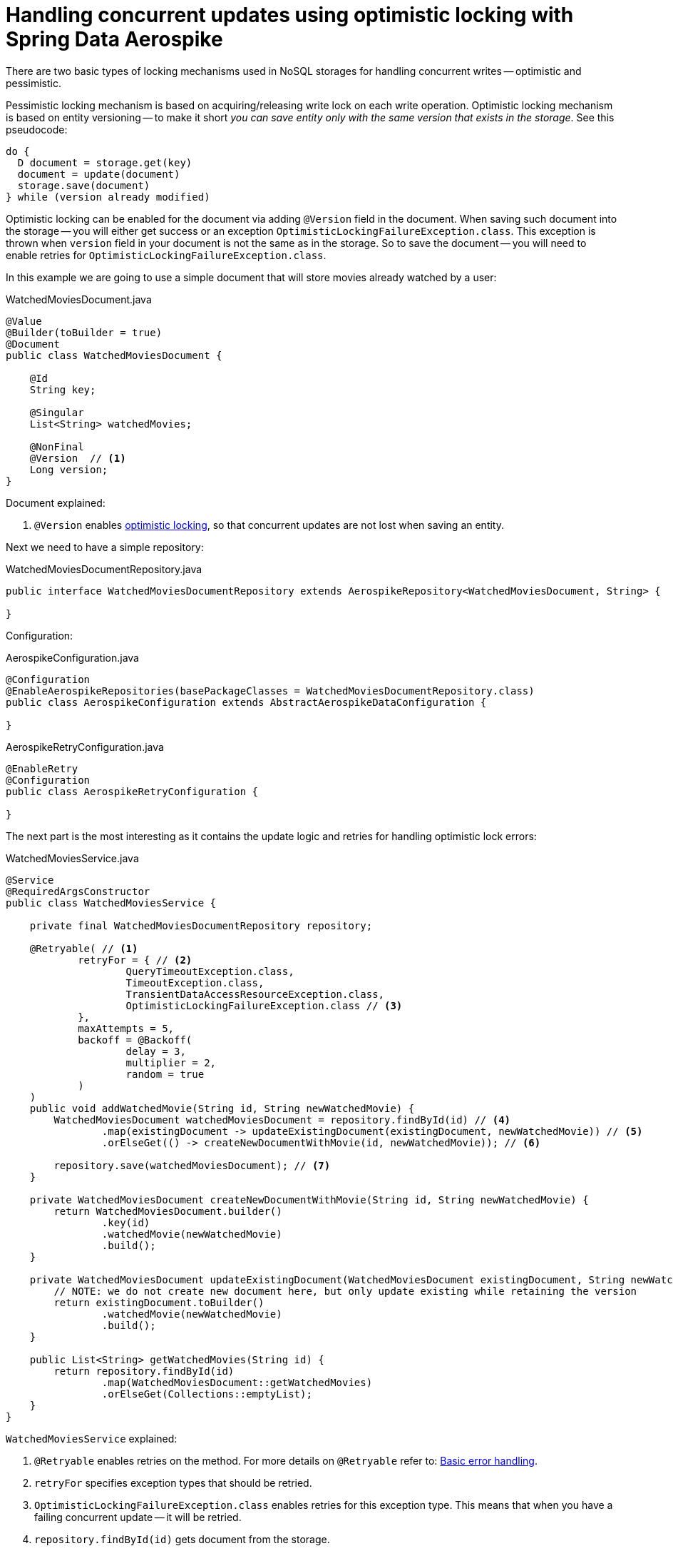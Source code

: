 [[guide-optimistic-locking]]
= Handling concurrent updates using optimistic locking with Spring Data Aerospike

There are two basic types of locking mechanisms used in NoSQL storages for handling concurrent writes --
optimistic and pessimistic.

Pessimistic locking mechanism is based on acquiring/releasing write lock on each write operation. Optimistic locking
mechanism is based on entity versioning -- to make it short _you can save entity only with the same version that
exists in the storage_. See this pseudocode:

----
do {
  D document = storage.get(key)
  document = update(document)
  storage.save(document)
} while (version already modified)
----

Optimistic locking can be enabled for the document via adding `@Version` field in the document. When saving such
document into the storage -- you will either get success or an exception `OptimisticLockingFailureException.class`.
This exception is thrown when `version` field in your document is not the same as in the storage. So to save
the document -- you will need to enable retries for `OptimisticLockingFailureException.class`.

In this example we are going to use a simple document that will store movies already watched by a user:

.WatchedMoviesDocument.java
[source,java]
----
@Value
@Builder(toBuilder = true)
@Document
public class WatchedMoviesDocument {

    @Id
    String key;

    @Singular
    List<String> watchedMovies;

    @NonFinal
    @Version  // <1>
    Long version;
}
----

Document explained:

<1> `@Version` enables https://stackoverflow.com/questions/129329/optimistic-vs-pessimistic-locking[optimistic locking],
so that concurrent updates are not lost when saving an entity.

Next we need to have a simple repository:

.WatchedMoviesDocumentRepository.java
[source,java]
----
public interface WatchedMoviesDocumentRepository extends AerospikeRepository<WatchedMoviesDocument, String> {

}
----

Configuration:

.AerospikeConfiguration.java
[source,java]
----
@Configuration
@EnableAerospikeRepositories(basePackageClasses = WatchedMoviesDocumentRepository.class)
public class AerospikeConfiguration extends AbstractAerospikeDataConfiguration {

}
----

.AerospikeRetryConfiguration.java
[source,java]
----
@EnableRetry
@Configuration
public class AerospikeRetryConfiguration {

}
----

The next part is the most interesting as it contains the update logic and retries for handling optimistic lock errors:

.WatchedMoviesService.java
[source,java]
----
@Service
@RequiredArgsConstructor
public class WatchedMoviesService {

    private final WatchedMoviesDocumentRepository repository;

    @Retryable( // <1>
            retryFor = { // <2>
                    QueryTimeoutException.class,
                    TimeoutException.class,
                    TransientDataAccessResourceException.class,
                    OptimisticLockingFailureException.class // <3>
            },
            maxAttempts = 5,
            backoff = @Backoff(
                    delay = 3,
                    multiplier = 2,
                    random = true
            )
    )
    public void addWatchedMovie(String id, String newWatchedMovie) {
        WatchedMoviesDocument watchedMoviesDocument = repository.findById(id) // <4>
                .map(existingDocument -> updateExistingDocument(existingDocument, newWatchedMovie)) // <5>
                .orElseGet(() -> createNewDocumentWithMovie(id, newWatchedMovie)); // <6>

        repository.save(watchedMoviesDocument); // <7>
    }

    private WatchedMoviesDocument createNewDocumentWithMovie(String id, String newWatchedMovie) {
        return WatchedMoviesDocument.builder()
                .key(id)
                .watchedMovie(newWatchedMovie)
                .build();
    }

    private WatchedMoviesDocument updateExistingDocument(WatchedMoviesDocument existingDocument, String newWatchedMovie) {
        // NOTE: we do not create new document here, but only update existing while retaining the version
        return existingDocument.toBuilder()
                .watchedMovie(newWatchedMovie)
                .build();
    }

    public List<String> getWatchedMovies(String id) {
        return repository.findById(id)
                .map(WatchedMoviesDocument::getWatchedMovies)
                .orElseGet(Collections::emptyList);
    }
}
----

`WatchedMoviesService` explained:

<1> `@Retryable` enables retries on the method. For more details on `@Retryable` refer to:
link:basic-error-handling.adoc[Basic error handling].

<2> `retryFor` specifies exception types that should be retried.

<3> `OptimisticLockingFailureException.class` enables retries for this exception type.
This means that when you have a failing concurrent update -- it will be retried.

<4> `repository.findById(id)` gets document from the storage.

<5> `.map(existingDocument -> updateExistingDocument(existingDocument, newWatchedMovie))` updates existing document
according to the requirements. In current case `updateExistingDocument` will only add `newWatchedMovie` to the list of
`watchedMovies`. Note, that we are using Lombok's `.toBuilder()` method -- it copies existing document without
any modifications, this is important because we need to leave `version` and other fields of the document as is;
and after that we add only `newWatchedMovie` to the document.

<6> `.orElseGet(() -> createNewDocumentWithMovie(id, newWatchedMovie))` creates new document if there is no document
in the storage for the given key.

<7> `repository.save(watchedMoviesDocument)` saves new/updated document with all modifications in the storage.

Concurrent test is not trivial, but is required for checking concurrent behavior:

[source,java]
----
public class WatchedMoviesConcurrentTest extends OptimisticLockingAerospikeDemoApplicationTest {

    private final int NUMBER_OF_TASKS = 10;
    private final CountDownLatch latch = new CountDownLatch(1);

    private ExecutorService executor;

    @Autowired
    WatchedMoviesService watchedMoviesService;

    @BeforeEach
    public void before() {
        int NUMBER_OF_THREADS = 5;
        executor = Executors.newFixedThreadPool(NUMBER_OF_THREADS);
    }

    @AfterEach
    public void after() {
        executor.shutdownNow();
    }

    @Test
    void addWatchedMovie_addsMoviesConcurrently() throws Exception {
        String id = "age::" + UUID.randomUUID();
        runTasksAndWaitForCompletion(() -> watchedMoviesService.addWatchedMovie(id, "Movie " + UUID.randomUUID()));

        List<String> watchedMovies = watchedMoviesService.getWatchedMovies(id);
        assertThat(watchedMovies).hasSize(NUMBER_OF_TASKS);
    }

    @RequiredArgsConstructor
    private class LatchAwareTask implements Runnable {

        private final Runnable task;

        @Override
        public void run() {
            try {
                latch.await();
                task.run();
            } catch (InterruptedException e) {
                throw new RuntimeException(e);
            }
        }
    }

    private void runTasksAndWaitForCompletion(Runnable runnable) throws Exception {
        // submit tasks
        CompletableFuture[] futures = range(0, NUMBER_OF_TASKS)
                .mapToObj(index -> new LatchAwareTask(runnable))
                .map(task -> CompletableFuture.runAsync(task, executor))
                .toArray(CompletableFuture[]::new);

        // start all tasks simultaneously
        latch.countDown();

        // wait for completion
        CompletableFuture.allOf(futures).get(10, TimeUnit.SECONDS);
    }
}
----

== Demo application

:demo_path: ../examples/src/main/java/com/demo

To see demo application go to link:{demo_path}/optimisticlocking[Optimistic Locking Demo].